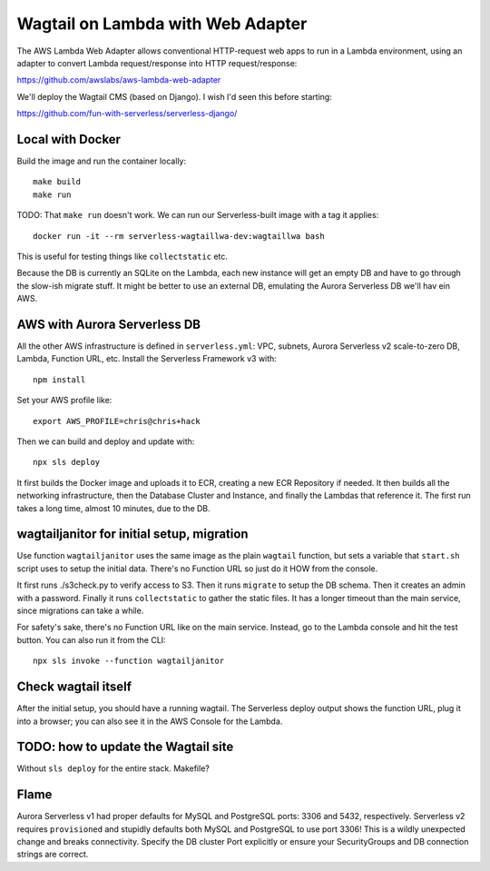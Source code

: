 ====================================
 Wagtail on Lambda with Web Adapter
====================================

The AWS Lambda Web Adapter allows conventional HTTP-request
web apps to run in a Lambda environment, using an adapter to convert
Lambda request/response into HTTP request/response:

https://github.com/awslabs/aws-lambda-web-adapter

We'll deploy the Wagtail CMS (based on Django). I wish I'd seen this before
starting: 

https://github.com/fun-with-serverless/serverless-django/

Local with Docker
=================

Build the image and run the container locally::

  make build
  make run

TODO: That ``make run`` doesn't work. We can run our Serverless-built image with a tag it applies::

  docker run -it --rm serverless-wagtaillwa-dev:wagtaillwa bash

This is useful for testing things like ``collectstatic`` etc.

Because the DB is currently an SQLite on the Lambda, each new instance will get
an empty DB and have to go through the slow-ish migrate stuff. It might be
better to use an external DB, emulating the Aurora Serverless DB we'll hav ein
AWS. 

AWS with Aurora Serverless DB
=============================

All the other AWS infrastructure is defined in ``serverless.yml``: VPC, subnets,
Aurora Serverless v2 scale-to-zero DB, Lambda, Function URL, etc. Install the
Serverless Framework v3 with::
  
  npm install
  
Set your AWS profile like::

  export AWS_PROFILE=chris@chris+hack

Then we can build and deploy and update with::

  npx sls deploy

It first builds the Docker image and uploads it to ECR, creating a new ECR Repository if needed. It then builds all the networking infrastructure, then the Database Cluster and Instance, and finally the Lambdas that reference it.  The first run takes a long time, almost 10 minutes, due to the DB. 


wagtailjanitor for initial setup, migration
===========================================

Use function ``wagtailjanitor`` uses the same image as the plain ``wagtail`` function, but sets a variable that ``start.sh`` script uses to setup the initial data. There's no Function URL so just do it HOW from the console.

It first runs ./s3check.py to verify access to S3. Then it runs ``migrate`` to setup the DB schema. Then it creates an admin with a password. Finally it runs ``collectstatic`` to gather the static files. It has a longer timeout than the main service, since migrations can take a while.

For safety's sake, there's no Function URL like on the main service. Instead, go to the Lambda console and hit the test button. You can also run it from the CLI::

  npx sls invoke --function wagtailjanitor

Check wagtail itself
====================

After the initial setup, you should have a running wagtail. The Serverless deploy output shows the function URL, plug it into a browser; you can also see it in the AWS Console for the Lambda.

TODO: how to update the Wagtail site
====================================

Without ``sls deploy`` for the entire stack. Makefile?

Flame
=====

Aurora Serverless v1 had proper defaults for MySQL and PostgreSQL ports: 3306 and 5432, respectively.  Serverless v2 requires ``provisioned`` and stupidly defaults both MySQL and PostgreSQL to use port 3306! This is a wildly unexpected change and breaks connectivity. Specify the DB cluster Port explicitly or ensure your SecurityGroups and DB connection strings are correct.
